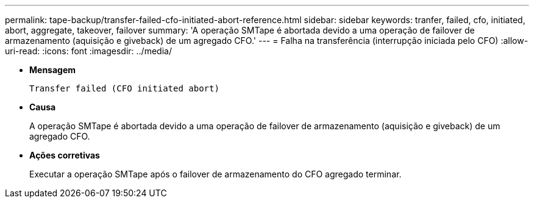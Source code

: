 ---
permalink: tape-backup/transfer-failed-cfo-initiated-abort-reference.html 
sidebar: sidebar 
keywords: tranfer, failed, cfo, initiated, abort, aggregate, takeover, failover 
summary: 'A operação SMTape é abortada devido a uma operação de failover de armazenamento (aquisição e giveback) de um agregado CFO.' 
---
= Falha na transferência (interrupção iniciada pelo CFO)
:allow-uri-read: 
:icons: font
:imagesdir: ../media/


[role="lead"]
* *Mensagem*
+
`Transfer failed (CFO initiated abort)`

* *Causa*
+
A operação SMTape é abortada devido a uma operação de failover de armazenamento (aquisição e giveback) de um agregado CFO.

* *Ações corretivas*
+
Executar a operação SMTape após o failover de armazenamento do CFO agregado terminar.


